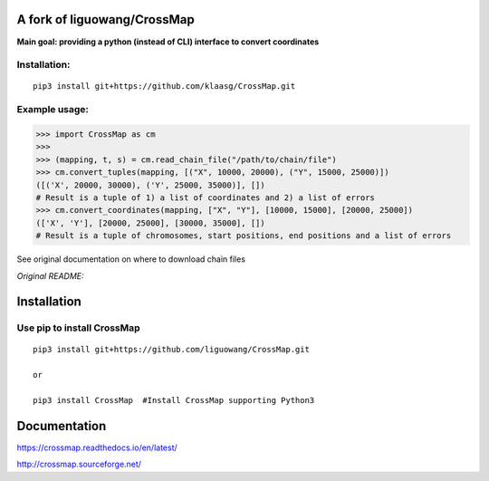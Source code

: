 A fork of liguowang/CrossMap
============================

**Main goal: providing a python (instead of CLI) interface to convert coordinates**

Installation:
-----------------------------
::

 pip3 install git+https://github.com/klaasg/CrossMap.git


Example usage:
-----------------------------
.. code:: python

    >>> import CrossMap as cm
    >>>
    >>> (mapping, t, s) = cm.read_chain_file("/path/to/chain/file")
    >>> cm.convert_tuples(mapping, [("X", 10000, 20000), ("Y", 15000, 25000)])
    ([('X', 20000, 30000), ('Y', 25000, 35000)], [])
    # Result is a tuple of 1) a list of coordinates and 2) a list of errors
    >>> cm.convert_coordinates(mapping, ["X", "Y"], [10000, 15000], [20000, 25000])
    (['X', 'Y'], [20000, 25000], [30000, 35000], [])
    # Result is a tuple of chromosomes, start positions, end positions and a list of errors


See original documentation on where to download chain files

*Original README:*



Installation
==================

Use pip to install CrossMap
-----------------------------

::

 pip3 install git+https://github.com/liguowang/CrossMap.git

 or

 pip3 install CrossMap	#Install CrossMap supporting Python3


Documentation
=============

https://crossmap.readthedocs.io/en/latest/

http://crossmap.sourceforge.net/
